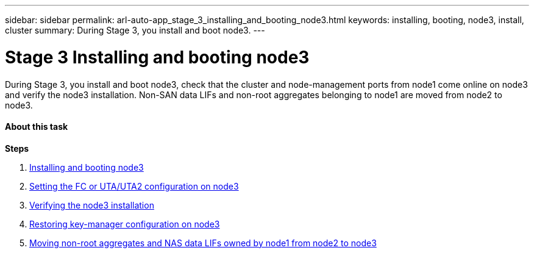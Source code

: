 ---
sidebar: sidebar
permalink: arl-auto-app_stage_3_installing_and_booting_node3.html
keywords: installing, booting, node3, install, cluster
summary: During Stage 3, you install and boot node3.
---

= Stage 3 Installing and booting node3
:hardbreaks:
:nofooter:
:icons: font
:linkattrs:
:imagesdir: ./media/

//
// This file was created with NDAC Version 2.0 (August 17, 2020)
//
// 2020-12-02 14:33:54.127102
//

[.lead]
During Stage 3, you install and boot node3, check that the cluster and node-management ports from node1 come online on node3 and verify the node3 installation. Non-SAN data LIFs and non-root aggregates belonging to node1 are moved from node2 to node3.

==== About this task

*Steps*

. link:arl-auto-app_installing_and_booting_node3.html[Installing and booting node3]
. link:arl-auto-app_setting_the_fc_or_uta_uta2_configuration_on_node3.html[Setting the FC or UTA/UTA2 configuration on node3]
. link:arl-auto-app_verifying_the_node3_installation.html[Verifying the node3 installation]
. link:arl-auto-app_restoring_key-manager_configuration_on_node3.html[Restoring key-manager configuration on node3]
. link:arl-auto-app_moving_non-root_aggregates_and_nas_data_lifs_owned_by_node1_from_node2_to_node3.html[Moving non-root aggregates and NAS data LIFs owned by node1 from node2 to node3]
